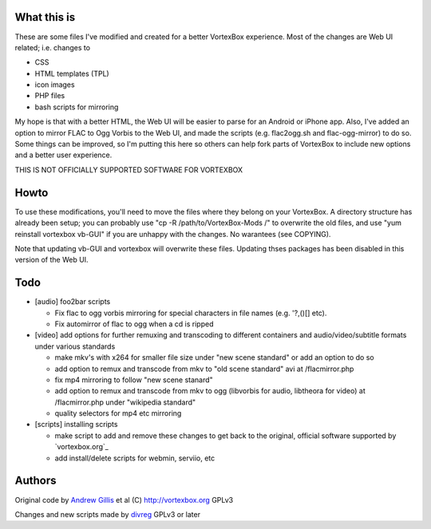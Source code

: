 What this is
------------

These are some files I've modified and created for a better VortexBox experience.  Most of the changes are Web UI related; i.e. changes to  

- CSS
- HTML templates (TPL)
- icon images
- PHP files
- bash scripts for mirroring  

My hope is that with a better HTML, the Web UI will be easier to parse for an Android or iPhone app.  Also, I've added an option to mirror FLAC to Ogg Vorbis to the Web UI, and made the scripts (e.g. flac2ogg.sh and flac-ogg-mirror) to do so. Some things can be improved, so I'm putting this here so others can help fork parts of VortexBox to include new options and a better user experience.

THIS IS NOT OFFICIALLY SUPPORTED SOFTWARE FOR VORTEXBOX

Howto
-----

To use these modifications, you'll need to move the files where they belong on your VortexBox.  A directory structure has already been setup; you can probably use "cp -R /path/to/VortexBox-Mods /" to overwrite the old files, and use "yum reinstall vortexbox vb-GUI" if you are unhappy with the changes. No warantees (see COPYING).

Note that updating vb-GUI and vortexbox will overwrite these files.  Updating thses packages has been disabled in this version of the Web UI.

Todo
----

- [audio] foo2bar scripts

  - Fix flac to ogg vorbis mirroring for special characters in file names (e.g. '?,()[] etc).

  - Fix automirror of flac to ogg when a cd is ripped

- [video] add options for further remuxing and transcoding to different containers and audio/video/subtitle formats under various standards

  - make mkv's with x264 for smaller file size under "new scene standard"  or add an option to do so

  - add option to remux and transcode from mkv to "old scene standard" avi at /flacmirror.php

  - fix mp4 mirroring to follow "new scene stanard"

  - add option to remux and transcode from mkv to ogg (libvorbis for audio, libtheora for video) at /flacmirror.php under "wikipedia standard"
  
  - quality selectors for mp4 etc mirroring

- [scripts] installing scripts

  - make script to add and remove these changes to get back to the original, official software supported by `vortexbox.org`_

  - add install/delete scripts for webmin, serviio, etc


Authors
-------

Original code by `Andrew Gillis`_ et al (C) http://vortexbox.org GPLv3

Changes and new scripts made by `divreg`_ GPLv3 or later

.. _Andrew Gillis: mailto:andrew@vortexbox.org
.. _divreg: mailto:wyatt.brege@gmail.com
